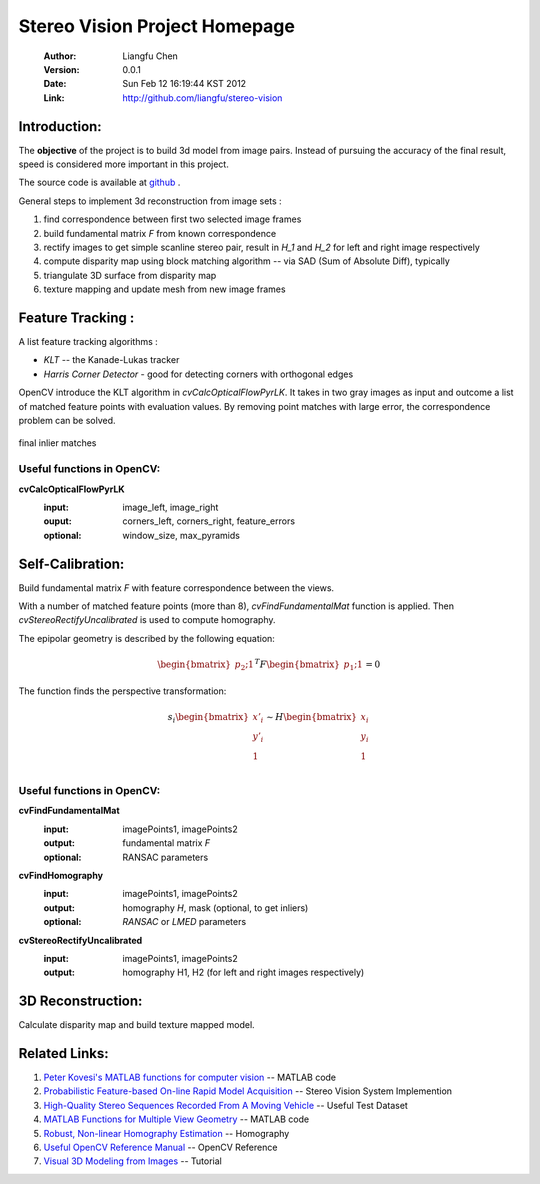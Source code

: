 ==============================
Stereo Vision Project Homepage
==============================
	:Author: Liangfu Chen
	:Version: 0.0.1
	:Date: Sun Feb 12 16:19:44 KST 2012
	:Link: http://github.com/liangfu/stereo-vision

Introduction:
=============

The **objective** of the project is to build 3d model from image pairs. 
Instead of pursuing the accuracy of the final result, speed is considered 
more important in this project.

The source code is available at 
`github <http://github.com/liangfu/stereo-vision>`_ .

General steps to implement 3d reconstruction from image sets :

1. find correspondence between first two selected image frames
   
2. build fundamental matrix *F* from known correspondence
   
3. rectify images to get simple scanline stereo pair, 
   result in *H_1* and *H_2* for left and right image respectively
   
4. compute disparity map
   using block matching algorithm -- via SAD (Sum of Absolute Diff), typically
   
5. triangulate 3D surface from disparity map
   
6. texture mapping and update mesh from new image frames

Feature Tracking :
==================

A list feature tracking algorithms :

* *KLT* -- the Kanade-Lukas tracker
* *Harris Corner Detector* - good for detecting corners with orthogonal edges

OpenCV introduce the KLT algorithm in *cvCalcOpticalFlowPyrLK*. It takes in 
two gray images as input and outcome a list of matched feature points with
evaluation values.
By removing point matches with large error, the correspondence problem can be
solved.

.. figure:: images/milkbox_finalmatches.png
   :width: 300 px
   :align: center
                                           
   final inlier matches                    

.. +------------------------------------------+---------------------------------------------+---------------------------------------------+
   |.. figure:: images/milkbox_test_l.jpg     |.. figure:: images/milkbox_test_r.jpg        |.. figure:: images/milkbox_finalmatches.png  |
   |   :width: 300 px                         |   :width: 300 px                            |   :width: 300 px                            |
   |                                          |                                             |                                             |
   |   left milk box image                    |   right milk box image                      |   final inlier matches                      |
   +------------------------------------------+---------------------------------------------+---------------------------------------------+

Useful functions in OpenCV:
---------------------------

**cvCalcOpticalFlowPyrLK**
	:input:		image_left, image_right
	:ouput:		corners_left, corners_right, feature_errors
	:optional:	window_size, max_pyramids

Self-Calibration:
=================
Build fundamental matrix *F* with feature correspondence between the views.

With a number of matched feature points (more than 8), *cvFindFundamentalMat* 
function is applied. Then *cvStereoRectifyUncalibrated* is used to compute 
homography.

The epipolar geometry is described by the following equation:

.. math::

   \begin{bmatrix} p_2 ; 1 \end{bmatrix}^T F
   \begin{bmatrix} p_1 ; 1 \end{bmatrix} = 0

The function finds the perspective transformation:

.. math::
   s_i \begin{bmatrix} x'_i \\ y'_i \\ 1 \\ \end{bmatrix}
   \sim H \begin{bmatrix} x_i \\ y_i \\ 1 \\ \end{bmatrix}

Useful functions in OpenCV:
---------------------------

**cvFindFundamentalMat**
	:input:		imagePoints1, imagePoints2
	:output: 	fundamental matrix *F*
	:optional:	RANSAC parameters	

**cvFindHomography**
	:input:		imagePoints1, imagePoints2
	:output:	homography *H*, mask (optional, to get inliers)
	:optional:	*RANSAC* or *LMED* parameters

**cvStereoRectifyUncalibrated**
	:input:		imagePoints1, imagePoints2
	:output:	homography H1, H2 (for left and right images respectively)

3D Reconstruction:
==================
Calculate disparity map and build texture mapped model.

Related Links:
==============
1. `Peter Kovesi's MATLAB functions for computer vision 
   <http://www.csse.uwa.edu.au/~pk/research/matlabfns/>`_
   -- MATLAB code
2. `Probabilistic Feature-based On-line Rapid Model Acquisition
   <http://mi.eng.cam.ac.uk/~qp202/my_papers/BMVC09/>`_
   -- Stereo Vision System Implemention
3. `High-Quality Stereo Sequences Recorded From A Moving Vehicle
   <http://cvlibs.net/datasets.html>`_
   -- Useful Test Dataset
4. `MATLAB Functions for Multiple View Geometry
   <http://www.robots.ox.ac.uk/~vgg/hzbook/code/>`_
   -- MATLAB code
5. `Robust, Non-linear Homography Estimation 
   <http://www.ics.forth.gr/~lourakis/homest/index.html>`_
   -- Homography
6. `Useful OpenCV Reference Manual 
   <http://www.comp.leeds.ac.uk/vision/opencv/opencvref_cv.html>`_
   -- OpenCV Reference
7. `Visual 3D Modeling from Images
   <http://www.cs.unc.edu/~marc/tutorial/>`_
   -- Tutorial
